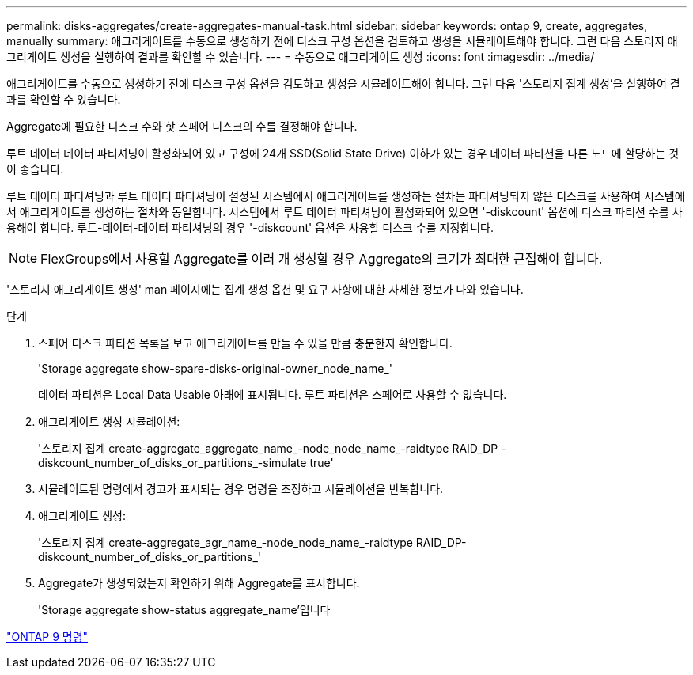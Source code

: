 ---
permalink: disks-aggregates/create-aggregates-manual-task.html 
sidebar: sidebar 
keywords: ontap 9, create, aggregates, manually 
summary: 애그리게이트를 수동으로 생성하기 전에 디스크 구성 옵션을 검토하고 생성을 시뮬레이트해야 합니다. 그런 다음 스토리지 애그리게이트 생성을 실행하여 결과를 확인할 수 있습니다. 
---
= 수동으로 애그리게이트 생성
:icons: font
:imagesdir: ../media/


[role="lead"]
애그리게이트를 수동으로 생성하기 전에 디스크 구성 옵션을 검토하고 생성을 시뮬레이트해야 합니다. 그런 다음 '스토리지 집계 생성'을 실행하여 결과를 확인할 수 있습니다.

Aggregate에 필요한 디스크 수와 핫 스페어 디스크의 수를 결정해야 합니다.

루트 데이터 데이터 파티셔닝이 활성화되어 있고 구성에 24개 SSD(Solid State Drive) 이하가 있는 경우 데이터 파티션을 다른 노드에 할당하는 것이 좋습니다.

루트 데이터 파티셔닝과 루트 데이터 파티셔닝이 설정된 시스템에서 애그리게이트를 생성하는 절차는 파티셔닝되지 않은 디스크를 사용하여 시스템에서 애그리게이트를 생성하는 절차와 동일합니다. 시스템에서 루트 데이터 파티셔닝이 활성화되어 있으면 '-diskcount' 옵션에 디스크 파티션 수를 사용해야 합니다. 루트-데이터-데이터 파티셔닝의 경우 '-diskcount' 옵션은 사용할 디스크 수를 지정합니다.

[NOTE]
====
FlexGroups에서 사용할 Aggregate를 여러 개 생성할 경우 Aggregate의 크기가 최대한 근접해야 합니다.

====
'스토리지 애그리게이트 생성' man 페이지에는 집계 생성 옵션 및 요구 사항에 대한 자세한 정보가 나와 있습니다.

.단계
. 스페어 디스크 파티션 목록을 보고 애그리게이트를 만들 수 있을 만큼 충분한지 확인합니다.
+
'Storage aggregate show-spare-disks-original-owner_node_name_'

+
데이터 파티션은 Local Data Usable 아래에 표시됩니다. 루트 파티션은 스페어로 사용할 수 없습니다.

. 애그리게이트 생성 시뮬레이션:
+
'스토리지 집계 create-aggregate_aggregate_name_-node_node_name_-raidtype RAID_DP -diskcount_number_of_disks_or_partitions_-simulate true'

. 시뮬레이트된 명령에서 경고가 표시되는 경우 명령을 조정하고 시뮬레이션을 반복합니다.
. 애그리게이트 생성:
+
'스토리지 집계 create-aggregate_agr_name_-node_node_name_-raidtype RAID_DP-diskcount_number_of_disks_or_partitions_'

. Aggregate가 생성되었는지 확인하기 위해 Aggregate를 표시합니다.
+
'Storage aggregate show-status aggregate_name'입니다



http://docs.netapp.com/ontap-9/topic/com.netapp.doc.dot-cm-cmpr/GUID-5CB10C70-AC11-41C0-8C16-B4D0DF916E9B.html["ONTAP 9 명령"]
